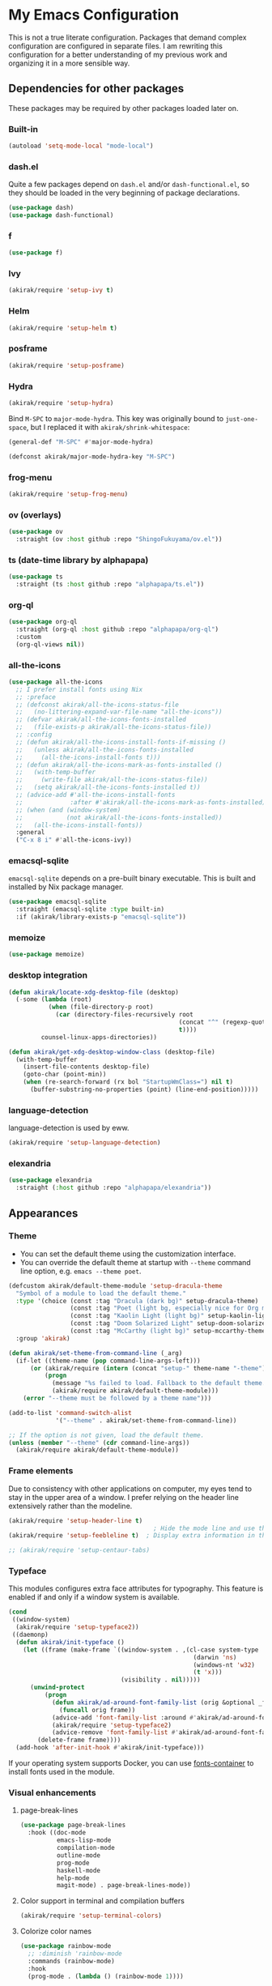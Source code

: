 #+category: emacs
#+startup: content
* My Emacs Configuration
This is not a true literate configuration. Packages that demand complex configuration are configured in separate files. I am rewriting this configuration 
for a better understanding of my previous work and organizing it in a more sensible way.
** Table of contents                                              :noexport:
:PROPERTIES:
:TOC:      siblings
:END:
-  [[#dependencies-for-other-packages][Dependencies for other packages]]
  -  [[#built-in][Built-in]]
  -  [[#dashel][dash.el]]
  -  [[#ivy][Ivy]]
  -  [[#helm][Helm]]
  -  [[#posframe][posframe]]
  -  [[#hydra][Hydra]]
  -  [[#frog-menu][frog-menu]]
  -  [[#ov-overlays][ov (overlays)]]
  -  [[#ts-date-time-library-by-alphapapa][ts (date-time library by alphapapa)]]
  -  [[#org-ql][org-ql]]
  -  [[#all-the-icons][all-the-icons]]
  -  [[#emacsql-sqlite][emacsql-sqlite]]
  -  [[#memoize][memoize]]
  -  [[#desktop-integration][desktop integration]]
  -  [[#language-detection][language-detection]]
  -  [[#elexandria][elexandria]]
-  [[#appearances][Appearances]]
  -  [[#theme][Theme]]
  -  [[#frame-elements][Frame elements]]
  -  [[#typeface][Typeface]]
  -  [[#visual-enhancements][Visual enhancements]]
    -  [[#page-break-lines][page-break-lines]]
    -  [[#color-support-in-terminal-and-compilation-buffers][Color support in terminal and compilation buffers]]
    -  [[#colorize-color-names][Colorize color names]]
    -  [[#fontify-face][fontify-face]]
    -  [[#centralizing-window-contents][Centralizing window contents]]
-  [[#a-bunch-of-useful-features][A bunch of useful features]]
  -  [[#customizing-emacs][Customizing Emacs]]
  -  [[#pretty-hydras][Pretty hydras]]
  -  [[#terminal-and-shells][Terminal and shells]]
  -  [[#dired][Dired]]
  -  [[#file-operations][File operations]]
  -  [[#full-text-search-and-replace][Full-text search (and replace)]]
  -  [[#buffer-management][Buffer management]]
  -  [[#git][Git]]
  -  [[#project-management][Project management]]
  -  [[#experimenting-with-remote-apis][Experimenting with remote APIs]]
  -  [[#web-browser-integration][Web browser integration]]
  -  [[#templates][Templates]]
  -  [[#frequent-counsel-commands][Frequent counsel commands]]
  -  [[#avy][Avy]]
  -  [[#source-code-navigation][Source code navigation]]
  -  [[#outline-editing][Outline editing]]
  -  [[#referencing-and-reading][Referencing and reading]]
  -  [[#general-tools-for-editing-source-code][General tools for editing source code]]
  -  [[#editing-specific-types-of-formats][Editing specific types of formats]]
  -  [[#miscellaneous-commands][Miscellaneous commands]]
  -  [[#window-management][Window management]]
  -  [[#visual-cues-and-extra-information-display][Visual cues and extra information display]]
  -  [[#startup-buffer][Startup buffer]]
  -  [[#auto-saving][Auto saving]]
  -  [[#org-web-tools-and-clipurl][org-web-tools and clipurl]]
  -  [[#highlighting-parts-of-source-code-and-focusing][Highlighting part(s) of source code and focusing]]
  -  [[#development-workflow][Development workflow]]
  -  [[#scratch-buffers][Scratch buffers]]
  -  [[#iedit][iedit]]
  -  [[#debugging-emacs][Debugging Emacs]]
  -  [[#external-tools][External tools]]
  -  [[#optimization][Optimization]]
-  [[#writing][Writing]]
  -  [[#multi-lingual-support][Multi-lingual support]]
  -  [[#utilities][Utilities]]
  -  [[#using-org-mode][Using Org mode]]
  -  [[#markdown][Markdown]]
-  [[#programming-languages][Programming languages]]
  -  [[#elixir][Elixir]]
  -  [[#elm][Elm]]
  -  [[#golang][Golang]]
  -  [[#haskell][Haskell]]
  -  [[#java][Java]]
  -  [[#javascript][JavaScript]]
  -  [[#kotlin][Kotlin]]
  -  [[#lisp-emacs-lisp-and-common-lisp][Lisp (Emacs Lisp and Common Lisp)]]
  -  [[#nim][Nim]]
  -  [[#purescript][PureScript]]
  -  [[#python][Python]]
  -  [[#rust][Rust]]
  -  [[#shell-scripts-bash][Shell scripts (bash)]]
  -  [[#vbscript][VBScript]]
  -  [[#vue][Vue]]
  -  [[#web-mode][Web-mode]]
-  [[#dsls][DSLs]]
  -  [[#bats][Bats]]
  -  [[#dhall][Dhall]]
  -  [[#dockerfile][Dockerfile]]
  -  [[#graphql][GraphQL]]
  -  [[#graphviz][GraphViz]]
  -  [[#mermaid][Mermaid]]
  -  [[#nix][Nix]]
  -  [[#plantuml][PlantUML]]
  -  [[#pug][Pug]]
  -  [[#systemd][Systemd]]
  -  [[#svelte][Svelte]]
  -  [[#terraform][Terraform]]
  -  [[#yaml][YAML]]
-  [[#org-mode][Org mode]]
  -  [[#global-bindings-related-to-org-mode][Global bindings related to Org mode]]
  -  [[#recurring-tasks][Recurring tasks]]
  -  [[#org-journal][Org Journal]]
  -  [[#org-agenda-keybindings][Org-agenda keybindings]]
-  [[#exwm][EXWM]]
-  [[#meta][Meta]]
  -  [[#synchronizing-my-configuration-repositories][Synchronizing my configuration repositories]]
  -  [[#rebuild-packages][Rebuild packages]]
  -  [[#sort-entries-in-this-file][Sort entries in this file]]

** Dependencies for other packages
:PROPERTIES:
:TOC:      1
:CUSTOM_ID: dependencies
:ID:       ee01d40d-51af-4598-825e-dc79e4e0c394
:END:
These packages may be required by other packages loaded later on.
*** Built-in
#+begin_src emacs-lisp
(autoload 'setq-mode-local "mode-local")
#+end_src
*** dash.el
Quite a few packages depend on =dash.el= and/or =dash-functional.el=, so they should be loaded in the very beginning of package declarations.

#+begin_src emacs-lisp
  (use-package dash)
  (use-package dash-functional)
#+end_src
*** f
#+begin_src emacs-lisp
  (use-package f)
#+end_src
*** Ivy
#+begin_src emacs-lisp
  (akirak/require 'setup-ivy t)
#+end_src
*** Helm
#+begin_src emacs-lisp
  (akirak/require 'setup-helm t)
#+end_src
*** posframe
:PROPERTIES:
:CREATED_TIME: [2019-03-31 Sun 01:55]
:END:
#+begin_src emacs-lisp
  (akirak/require 'setup-posframe)
#+end_src
*** Hydra
#+begin_src emacs-lisp
  (akirak/require 'setup-hydra)
#+end_src

Bind ~M-SPC~ to =major-mode-hydra=.
This key was originally bound to =just-one-space=, but I replaced it with =akirak/shrink-whitespace=:

#+begin_src emacs-lisp
  (general-def "M-SPC" #'major-mode-hydra)

  (defconst akirak/major-mode-hydra-key "M-SPC")
#+end_src
*** frog-menu
#+begin_src emacs-lisp
  (akirak/require 'setup-frog-menu)
#+end_src
*** ov (overlays)
#+begin_src emacs-lisp
(use-package ov
  :straight (ov :host github :repo "ShingoFukuyama/ov.el"))
#+end_src
*** ts (date-time library by alphapapa)
#+begin_src emacs-lisp
  (use-package ts
    :straight (ts :host github :repo "alphapapa/ts.el"))
#+end_src
*** org-ql
#+begin_src emacs-lisp
  (use-package org-ql
    :straight (org-ql :host github :repo "alphapapa/org-ql")
    :custom
    (org-ql-views nil))
#+end_src
*** all-the-icons
#+begin_src emacs-lisp
  (use-package all-the-icons
    ;; I prefer install fonts using Nix
    ;; :preface
    ;; (defconst akirak/all-the-icons-status-file
    ;;   (no-littering-expand-var-file-name "all-the-icons"))
    ;; (defvar akirak/all-the-icons-fonts-installed
    ;;   (file-exists-p akirak/all-the-icons-status-file))
    ;; :config
    ;; (defun akirak/all-the-icons-install-fonts-if-missing ()
    ;;   (unless akirak/all-the-icons-fonts-installed
    ;;     (all-the-icons-install-fonts t)))
    ;; (defun akirak/all-the-icons-mark-as-fonts-installed ()
    ;;   (with-temp-buffer
    ;;     (write-file akirak/all-the-icons-status-file))
    ;;   (setq akirak/all-the-icons-fonts-installed t))
    ;; (advice-add #'all-the-icons-install-fonts
    ;;             :after #'akirak/all-the-icons-mark-as-fonts-installed)
    ;; (when (and (window-system)
    ;;            (not akirak/all-the-icons-fonts-installed))
    ;;   (all-the-icons-install-fonts))
    :general
    ("C-x 8 i" #'all-the-icons-ivy))
#+end_src
*** emacsql-sqlite
=emacsql-sqlite= depends on a pre-built binary executable. This is built and installed by Nix package manager.

#+begin_src emacs-lisp
  (use-package emacsql-sqlite
    :straight (emacsql-sqlite :type built-in)
    :if (akirak/library-exists-p "emacsql-sqlite"))
#+end_src
*** memoize
#+begin_src emacs-lisp
  (use-package memoize)
#+end_src
*** desktop integration
#+begin_src emacs-lisp
  (defun akirak/locate-xdg-desktop-file (desktop)
    (-some (lambda (root)
             (when (file-directory-p root)
               (car (directory-files-recursively root
                                                 (concat "^" (regexp-quote desktop) "$")
                                                 t))))
           counsel-linux-apps-directories))

  (defun akirak/get-xdg-desktop-window-class (desktop-file)
    (with-temp-buffer
      (insert-file-contents desktop-file)
      (goto-char (point-min))
      (when (re-search-forward (rx bol "StartupWmClass=") nil t)
        (buffer-substring-no-properties (point) (line-end-position)))))
#+end_src
*** language-detection
language-detection is used by eww.

#+begin_src emacs-lisp
  (akirak/require 'setup-language-detection)
#+end_src
*** elexandria
#+begin_src emacs-lisp
  (use-package elexandria
    :straight (:host github :repo "alphapapa/elexandria"))
#+end_src
** Appearances
*** Theme
- You can set the default theme using the customization interface.
- You can override the default theme at startup with =--theme= command line option, e.g. =emacs --theme poet=.

#+begin_src emacs-lisp
  (defcustom akirak/default-theme-module 'setup-dracula-theme
    "Symbol of a module to load the default theme."
    :type '(choice (const :tag "Dracula (dark bg)" setup-dracula-theme)
                   (const :tag "Poet (light bg, especially nice for Org mode)" setup-poet-theme)
                   (const :tag "Kaolin Light (light bg)" setup-kaolin-light-theme)
                   (const :tag "Doom Solarized Light" setup-doom-solarized-light-theme)
                   (const :tag "McCarthy (light bg)" setup-mccarthy-theme))
    :group 'akirak)

  (defun akirak/set-theme-from-command-line (_arg)
    (if-let ((theme-name (pop command-line-args-left)))
        (or (akirak/require (intern (concat "setup-" theme-name "-theme")))
            (progn
              (message "%s failed to load. Fallback to the default theme.")
              (akirak/require akirak/default-theme-module)))
      (error "--theme must be followed by a theme name")))

  (add-to-list 'command-switch-alist
               '("--theme" . akirak/set-theme-from-command-line))

  ;; If the option is not given, load the default theme.
  (unless (member "--theme" (cdr command-line-args))
    (akirak/require akirak/default-theme-module))
#+end_src

*** Frame elements
Due to consistency with other applications on computer, my eyes tend to stay in the upper area of a window. I prefer relying on the header line extensively rather than the modeline.

#+begin_src emacs-lisp
  (akirak/require 'setup-header-line t)
                                          ; Hide the mode line and use the header line
  (akirak/require 'setup-feebleline t)  ; Display extra information in the echo area

  ;; (akirak/require 'setup-centaur-tabs)
#+end_src
*** Typeface
This modules configures extra face attributes for typography. 
This feature is enabled if and only if a window system is
available.

#+begin_src emacs-lisp
  (cond
   ((window-system)
    (akirak/require 'setup-typeface2))
   ((daemonp)
    (defun akirak/init-typeface ()
      (let ((frame (make-frame `((window-system . ,(cl-case system-type
                                                     (darwin 'ns)
                                                     (windows-nt 'w32)
                                                     (t 'x)))
                                 (visibility . nil)))))
        (unwind-protect
            (progn
              (defun akirak/ad-around-font-family-list (orig &optional _frame)
                (funcall orig frame))
              (advice-add 'font-family-list :around #'akirak/ad-around-font-family-list)
              (akirak/require 'setup-typeface2)
              (advice-remove 'font-family-list #'akirak/ad-around-font-family-list))
          (delete-frame frame))))
    (add-hook 'after-init-hook #'akirak/init-typeface)))
#+end_src

If your operating system supports Docker, you can use [[https://github.com/akirak/fonts-container][fonts-container]] to install fonts used in the module.
*** Visual enhancements
**** page-break-lines
:PROPERTIES:
:CREATED_TIME: [2019-09-24 Tue 00:49]
:END:
#+begin_src emacs-lisp
(use-package page-break-lines
  :hook ((doc-mode
          emacs-lisp-mode
          compilation-mode
          outline-mode
          prog-mode
          haskell-mode
          help-mode
          magit-mode) . page-break-lines-mode))
#+end_src
**** Color support in terminal and compilation buffers
#+begin_src emacs-lisp
  (akirak/require 'setup-terminal-colors)
  #+end_src
**** Colorize color names
#+begin_src emacs-lisp
(use-package rainbow-mode
  ;; :diminish 'rainbow-mode
  :commands (rainbow-mode)
  :hook
  (prog-mode . (lambda () (rainbow-mode 1))))
#+end_src
**** fontify-face
#+begin_src emacs-lisp
(use-package fontify-face
  :hook
  (emacs-lisp . (lambda () (fontify-face-mode 1))))
#+end_src
**** Centralizing window contents
#+begin_src emacs-lisp
  (akirak/require 'setup-perfect-margin)
  #+end_src

I'm not using olivetti-mode

#+begin_src emacs-lisp
(use-package olivetti
  :disabled t
  :commands (turn-on-olivetti-mode)
  :custom (olivetti-body-width 92))
#+end_src
** A bunch of useful features
:PROPERTIES:
:TOC:      1
:ID:       7042f1a9-0cd3-4769-acda-a98d200f569b
:CUSTOM_ID: enhancements
:END:
#+begin_src emacs-lisp
  ;; desktop needs to be configured in prior to other convenience packages
  (akirak/require 'setup-desktop)
  (akirak/require 'setup-meta)
  (akirak/require 'setup-misc)
#+end_src

*** Customizing Emacs
#+begin_src emacs-lisp
  (akirak/require 'setup-custom)
#+end_src
*** Pretty hydras
#+begin_src emacs-lisp
  ;; C-c h
  (akirak/bind-user "h" #'akirak/minor-mode-hydra/body)
  (general-def [remap text-scale-adjust] 'akirak/appearance-hydra/body)
  (akirak/bind-user "k" #'akirak/window-layout-hydra/body)
#+end_src
**** Minor-mode-hydra: hydra for toggling minor modes
#+begin_src emacs-lisp
  (pretty-hydra-define akirak/minor-mode-hydra
    (:title "Minor modes"
            :foreign-keys nil
            :quit-key "q")
    ("Focus"
     (("v" view-mode :toggle t))
     "Info/check/linting"
     (("ed" eldoc-mode :toggle t)
      ("fc" flycheck-mode :toggle t)
      ("fv" flycheck-verify-setup)
      ("fs" flyspell-mode :toggle t)
      ("fp" flyspell-prog-mode :toggle t)
      ("a" apheleia-mode :toggle t)
      ("A" apheleia-global-mode :toggle t)
      ("ld" lsp-ui-doc-mode :toggle t)
      ("lp" lsp-ui-peek-mode :toggle t)
      ("ls" lsp-ui-sideline-mode :toggle t))
     "Edit/assistance"
     (("s" smartparens-mode :toggle t)
      ("S" smartparens-strict-mode :toggle t)
      ("y" lispy-mode :toggle t)
      ("el" electric-layout-mode :toggle t)
      ("ei" electric-indent-local-mode :toggle t)
      ("eq" electric-quote-local-mode :toggle t)
      ("ea" aggressive-indent-mode :toggle t)
      ("o" origami-mode :toggle t)
      ("W" whitespace-cleanup-mode))
     "Visual"
     (("w" whitespace-mode :toggle t)
      ("r" rainbow-delimiters-mode :toggle t)
      ("p" page-break-lines-mode :toggle t)
      ("n" line-number-mode :toggle t)
      ("hi" highlight-indent-guides-mode :toggle t)
      ("hc" fci-mode :toggle t))
     "LSP"
     (("lh" lsp-describe-session)
      ("lR" lsp-restart-workspace)
      ("lS" lsp-shutdown-workspace))))
#+end_src
**** Hydra for changing the appearance
:PROPERTIES:
:CREATED_TIME: [2019-07-27 Sat 22:11]
:END:
#+begin_src emacs-lisp
  (pretty-hydra-define akirak/appearance-hydra
    (:title (format "Font height: %d" akirak/font-height)
            :quit-key "q")
    ("Default font height"
     (("=" akirak/font-height-increase "increase")
      ("-" akirak/font-height-decrease "decrease")
      ("s" akirak/set-font-height "set temporarily")
      ("C-s" (customize-save-variable 'akirak/font-height akirak/font-height)
       "save"))
     "Buffer font height"
     (("+" text-scale-increase "increase")
      ("_" text-scale-decrease "decrease")
      ("!" text-scale-set "default"))
     ;; TODO: Add commands to change the theme and font families
     ;; "Faces"
     ;; (("t" akirak/load-theme-package "Change theme")
     ;;  ("f" akirak/configure-font-families "Font families"))
     "Inspect"
     (("c" describe-char))))
#+end_src
**** Hydra for managing window layouts
:PROPERTIES:
:CREATED_TIME: [2019-09-20 Fri 12:47]
:END:
#+begin_src emacs-lisp
  (pretty-hydra-define akirak/window-layout-hydra
    (:title (format "Layout\n Window size %sx%s"
                    (window-width)
                    (window-height))
            :quit-key "q")
    ("Window size"
     (("w" enlarge-window-horizontally "width+")
      ("W" shrink-window-horizontally "width-")
      ("h" enlarge-window "height+")
      ("H" shrink-window "height-")
      ("ah" (set-window-text-height (selected-window) current-prefix-arg) "abs h"))
     "Layout"
     (("b" balance-windows "Balance frm")
      ("B" (balance-windows (selected-window)) "Balance win")
      ("s" split-window-below "Split below")
      ("v" split-window-right "Split right")
      ("d" delete-window "Delete win"))
     "Switch win/buf"
     (("j" other-window "Next win")
      ("k" (other-window -1) "Prev win")
      ("l" counsel-ibuffer "Switch buf"))
     "Extra windows"
     (("tt" treemacs)
      ("te" akirak/toggle-flycheck-error-list "flycheck")
      ("ti" imenu-list-smart-toggle "imenu")
      ("tb" ibuffer-sidebar "buffers"))
     "Views"
     (("pv" ivy-pop-view "pop")
      ("pV" ivy-push-view "push")
      ("ps" ivy-switch-view "switch"))))

  (defun akirak/toggle-flycheck-error-list ()
    (interactive)
    (if-let ((window (get-buffer-window "*Flycheck errors*")))
        (quit-window nil window)
      (flycheck-list-errors)))
#+end_src
*** Terminal and shells
**** Using vterm
I will use vterm.

#+begin_src emacs-lisp
  (akirak/require 'setup-vterm)
#+end_src

To open a terminal, use =vterm-toggle=. =vterm-toggle-cd= command supports tramp.

#+begin_src emacs-lisp
  (akirak/bind-user "t" #'akirak/vterm-toggle-cd)
#+end_src
*** Dired
#+begin_src emacs-lisp
  (general-def "C-x C-j" #'dired-jump)
#+end_src
*** File operations
#+begin_src emacs-lisp
  (akirak/require 'setup-files)
#+end_src
*** Full-text search (and replace)                                 :search:
#+begin_src emacs-lisp
  (akirak/bind-search
    "M-f" #'org-recoll-search)
#+end_src
**** Recoll
#+begin_src emacs-lisp
  (akirak/require 'setup-recoll)
#+end_src
*** Buffer management
#+begin_src emacs-lisp
  ;; buffer management
  (general-def
    "<f5>" 'revert-buffer
    "C-x k" #'kill-this-buffer  
    "C-x C-b" #'ibuffer)
#+end_src
*** Git
**** Git modes
#+begin_src emacs-lisp
(use-package git-modes)
#+end_src
**** Git attr linguist
#+begin_src emacs-lisp
(use-package git-attr-linguist
  :straight git-attr
  :commands (git-attr-linguist)
  :hook (find-file . git-attr-linguist))
#+end_src
**** Magit-Todos
#+begin_src emacs-lisp
  (use-package magit-todos
    :after magit
    :config
    (unless (akirak/windows-subsystem-for-linux-p)
      (magit-todos-mode 1))
    :custom
    (magit-todos-depth 0)
    (magit-todos-exclude-globs '("**/*.map")))
#+end_src
**** GitHub/GitLab workflow
Create a prefix key for =browse-at-remote=-variant commands:

#+begin_src emacs-lisp
  (general-create-definer akirak/bind-browse-at-remote :prefix "C-x w"
    :wk "browse-at-remote")
#+end_src

Use =forge= for working with GitHub and GitLab repositories:

#+begin_src emacs-lisp
  (akirak/require 'setup-github)
#+end_src

To create/fork a repository on GitHub, use =hub= CLI.

=github-review.el= looks useful for reviewing pull requests on GitHub, but I seldom receive pull requests, so I have never used it.
***** Browse-at-remote
=browse-at-remote= is another package that lets you browse a corresponding web page of the file.

#+begin_src emacs-lisp
  (use-package browse-at-remote
    :commands (browse-at-remote))

  (akirak/bind-browse-at-remote
    "l" #'browse-at-remote
    "k" #'browse-at-remote-kill)
#+end_src

Differences between =browse-at-remote= and equivalent commands from =forge= package:

- =browse-at-remote= provides =browse-at-remote-kill= command.
- =browse-at-remote= opens a link with a line number.
**** Cloning Git repositories
[[file:setup/setup-git-clone.el::(defun%20akirak/git-clone%20(url)][akirak/git-clone]] function lets you clone a Git repository to a designated location from a Git repository, a GitHub repository page, or a path on GitHub (=account/name=). It is integrated with ivy-clipurl, so you can clone a Git repository from its web page URL in the clipboard.
**** Vc-Msg
#+begin_src emacs-lisp
  (akirak/require 'setup-vc-msg)

  (akirak/bind-user "v" #'vc-msg-show)
#+end_src
**** Magit-List-Repositories
=magit-list-repositories= is a convenient command which lets you browse your repositories on the file system.

To use it, you first have to customize =magit-repository-directories=.
*** Project management
**** project.el
#+begin_src emacs-lisp
  (use-package project
    :straight (:type built-in)
    :config
    (defmacro akirak/define-project-type (symbol dominating-file &optional append)
      (let ((func (intern (format "akirak/project-%s-root" (symbol-name symbol)))))
        `(progn
           (defun ,func (dir)
             (when-let ((dir (locate-dominating-file dir ,dominating-file)))
               (cons (quote ,symbol) dir)))
           (add-hook 'project-find-functions ',func ,append)
           (cl-defmethod project-roots ((project (head ,symbol)))
             (list (cdr project)))
           (cl-defmethod project-root ((project (head ,symbol)))
             (cdr project))
           ;; Return the current list of functions
           project-find-functions)))

    (akirak/define-project-type syncthing ".stfolder")
    (akirak/define-project-type projectile ".projectile")
    ;; Git repository or submodule
    (akirak/define-project-type git ".git")

    (add-hook 'project-find-functions
              (defun akirak/project-tramp-root (dir)
                (when-let ((conn (file-remote-p dir)))
                  (cons 'remote conn))))
    (cl-defmethod project-roots ((project (head remote)))
      (list (cdr project))))


#+end_src
**** EditorConfig
#+begin_src emacs-lisp
(use-package editorconfig
  :config
  (editorconfig-mode 1))
#+end_src
**** DirEnv
#+begin_src emacs-lisp
  (akirak/require 'setup-direnv)
  #+end_src
*** Experimenting with remote APIs
#+begin_src emacs-lisp
  (akirak/require 'setup-verb)
#+end_src
*** Web browser integration
#+begin_src emacs-lisp
  (akirak/require 'setup-browse-url)
#+end_src

#+begin_src emacs-lisp
(use-package atomic-chrome
  :disabled t
  :init
  (atomic-chrome-start-server))
#+end_src

Emacs also provides eww:

#+begin_src emacs-lisp
  (akirak/require 'setup-eww)
#+end_src
*** Templates
#+begin_src emacs-lisp
  (akirak/require 'setup-expansion)
#+end_src
**** File templates
#+begin_src emacs-lisp
  (akirak/require 'setup-autoinsert)
  #+end_src
*** Frequent counsel commands                                  :navigation:
#+begin_src emacs-lisp
  (general-def
    "C-x /" #'counsel-rg
    "C-x F" #'counsel-recentf
    "C-x L" #'counsel-locate)
#+end_src
*** Avy                                                        :navigation:
#+begin_src emacs-lisp
  (akirak/require 'setup-avy)
#+end_src

=link-hint= is not part of =avy= package, but it is covenient for following a link:

#+begin_src emacs-lisp
  (akirak/bind-jump "f" 'akirak/link-hint-open-link)
#+end_src
*** Source code navigation                                     :navigation:
**** dumb-jump
:PROPERTIES:
:CREATED_TIME: [2019-09-24 Tue 00:30]
:END:
#+begin_src emacs-lisp
  (use-package dumb-jump
    ;; Don't enable dumb-jump-mode. Bind only necessary commands.
    :custom
    (dumb-jump-selector 'ivy))

  (akirak/bind-jump
    ". " #'dumb-jump-go
    "," #'dumb-jump-back)
#+end_src
**** IMenu
:PROPERTIES:
:CREATED_TIME: [2019-09-24 Tue 00:30]
:END:
#+begin_src emacs-lisp
  (akirak/bind-search "i" 'counsel-imenu)

  (akirak/bind-search :package 'org :keymaps 'org-mode-map
    ;; Former definition of M-s i.
    ;; "i"
    ;; (defun akirak/helm-org-current-context ()
    ;;   (interactive)
    ;;   (let* ((file (buffer-file-name))
    ;;          (heading (unless (org-before-first-heading-p)
    ;;                     (save-excursion
    ;;                       (org-back-to-heading)
    ;;                       (point-marker))))
    ;;          (context-source (helm-build-sync-source "Current clock context"
    ;;                            :candidates (lambda ()
    ;;                                          (when heading
    ;;                                            (akirak/helm-org-context-candidates
    ;;                                             heading
    ;;                                             :descendants t)))
    ;;                            :action 'helm-org-headings-actions)))
    ;;     (helm :prompt (format "%s: " file)
    ;;           :sources (list context-source
    ;;                          (helm-org-build-sources (list file))))))

    ;; Simply browse headings in the buffer.
    "i" #'helm-org-in-buffer-headings)

  (akirak/bind-search :package 'restclient-helm :keymaps 'restclient-mode-map
    "i" #'helm-restclient)
#+end_src

=imenu-list= is a useful package which displays an overview of the current buffer.
I've added it to =akirak/window-layout-hydra=.

#+begin_src emacs-lisp
  (akirak/require 'setup-imenu-list)
  #+end_src
**** Outline navigation                                       :navigation:
#+begin_src emacs-lisp
  (akirak/bind-search "o" 'counsel-outline)
  (akirak/bind-search :package 'org :keymaps 'org-mode-map
    "o" #'helm-org-ql)
#+end_src
*** Outline editing                                              :outlines:
#+begin_src emacs-lisp
  (general-def :keymaps 'outline-minor-mode-map :package 'outshine
    "M-RET" 'outshine-insert-heading)
  (general-unbind :keymaps 'lispy-mode-map :package 'lispy "M-RET")
#+end_src

#+begin_src emacs-lisp
  (akirak/require 'setup-origami)
#+end_src
*** Referencing and reading                                   :referencing:
#+begin_src emacs-lisp
(akirak/require 'setup-referencing)
#+end_src

**** PDF
Use =pdf-tools=.

=pdf-tools= is installed using Nix.
**** EPUB
#+begin_src emacs-lisp
  (akirak/require 'setup-epub)
#+end_src
**** Pocket
Read =pocket-reader= to read web pages on Emacs.
#+begin_src emacs-lisp
(akirak/require 'setup-pocket)
#+end_src
**** Annotating documents
You can use org-noter to annotate PDF documents as well as other formats supported by doc-view.

I will bind ~A~ to =org-noter= both in =pdf-tools= and =doc-view=:

#+begin_src emacs-lisp
  (general-def :keymaps 'doc-view-mode-map :package 'doc-view
    "A" #'org-noter)

  (general-def :keymaps 'pdf-view-mode-map :package 'pdf-view
    "A" #'org-noter)
#+end_src
*** General tools for editing source code
:PROPERTIES:
:CREATED_TIME: [2019-06-11 Tue 22:30]
:END:
#+begin_src emacs-lisp
(akirak/require 'setup-edit)
#+end_src
**** Expand Region
#+begin_src emacs-lisp
  (akirak/require 'setup-expand-region)
#+end_src
**** Formatting
:PROPERTIES:
:CREATED_TIME: [2019-09-23 Mon 22:48]
:END:
I will try out apheleia.

#+begin_src emacs-lisp
  ;; (akirak/require 'setup-apheleia)
#+end_src

Another option would be reformatter by Steve Purcell, but I haven't managed to configure it for Nix + npm projects yet.

#+begin_src emacs-lisp
  (akirak/require 'setup-reformatter)
#+end_src
**** Search and replace
I prefer =swiper== and =counsel-rg=.
I added additional keybindings to the keymaps of those commands, so I can now dispatch an occur/noccur session from those commands.

#+begin_src emacs-lisp
(akirak/require 'setup-occur)
#+end_src

Another useful command is =projectile-replace= (and its regexp variant =projectile-replace-regexp=).

Resources:

- [[https://with-emacs.com/posts/tutorials/using-occur-for-search-and-replace-across-files/][with-emacs · Using Occur for Search and Replace across Files]]
- [[https://with-emacs.com/posts/tutorials/search-and-replacement-techniques/][with-emacs · Search and Replacement Techniques]]
**** Commenting
#+begin_src emacs-lisp
(use-package comment-dwim-2
  :general
  ("M-;" 'comment-dwim-2))
#+end_src
**** Refactoring
#+begin_src emacs-lisp
  (akirak/require 'setup-refactor)
#+end_src
**** Case conversion
#+begin_src emacs-lisp
(use-package fix-word
  :commands (fix-word-upcase fix-word-downcase fix-word-capitalize)
  :hook
  (prog-mode . (lambda () (setq fix-word-thing 'symbol)))
  :general
  ([remap upcase-word] 'fix-word-upcase
   [remap downcase-word] 'fix-word-downcase
   [remap capitalize-word] 'fix-word-capitalize))
#+end_src

#+begin_src emacs-lisp
  (akirak/require 'setup-string-inflection)
  #+end_src
**** Highlighting todos via hl-todo
Use hl-todo by tarsius

#+begin_src emacs-lisp
  (use-package hl-todo
    :config
    (akirak/bind-search :keymaps 'hl-todo-mode-map
      "t" #'hl-todo-occur)
    (akirak/bind-jump :keymaps 'hl-todo-mode-map
      "t" #'hl-todo-next
      "r" #'hl-todo-previous)
    (akirak/bind-generic
      "t" #'hl-todo-insert)
    (general-add-hook 'hl-todo-keyword-faces
                      '(("REVIEW" . "DarkOrange3")
                        ("OPTIMIZE" . "LightSeaGreen")))
    :hook
    (prog-mode . hl-todo-mode))
#+end_src

There is another package named comment-tags for the same purpose, but I won't use it since there is hl-todo

#+begin_src emacs-lisp
  (use-package comment-tags
    :disabled t
    :config
    (akirak/bind-generic :keymaps 'comment-tags-mode-map
      "'" (defrepeater 'comment-tags-next-tag))
    :hook (prog-mode . comment-tags-mode)
    :custom
    (comment-tags-case-sensitive t)
    (comment-tags-comment-start-only t))
#+end_src
*** Editing specific types of formats
:PROPERTIES:
:CREATED_TIME: [2019-06-11 Tue 22:27]
:END:
Deprecated. Use =web-mode=.

#+begin_src emacs-lisp
  ;; (akirak/require 'setup-tagedit)
#+end_src
*** Miscellaneous commands
**** Switching to an Org window
#+begin_src emacs-lisp
  (defvar org-select-window-last-window nil)

  (defun org-select-window (arg)
    (interactive "P")
    (if arg
        (progn
          (when org-select-window-last-window
            (select-window org-select-window-last-window)
            (setq org-select-window-last-window nil)))
      (let* ((wlist (window-list))
             (i0 (-elem-index (selected-window) wlist))
             (queue (append (-slice wlist (1+ i0))
                            (-take i0 wlist)))
             (w (-find (lambda (w)
                         (with-current-buffer (window-buffer w)
                           (derived-mode-p 'org-mode)))
                       queue)))
        (if w
            (progn
              (unless (derived-mode-p 'org-mode)
                (setq org-select-window-last-window (selected-window)))
              (select-window w))
          (message "No other org window in this frame")))))
#+end_src
**** modi/org-split-block
#+begin_src emacs-lisp
  (use-package modi-org-split-block
    :straight nil
    :load-path "contrib/modi")
  (general-def :package 'org :keymaps 'org-mode-map
    [remap org-meta-return] 'modi/org-meta-return)
#+end_src
*** Window management
:PROPERTIES:
:CREATED_TIME: [2018-12-31 Mon 05:04]
:END:
#+begin_src emacs-lisp
(akirak/bind-user
  "u" #'winner-undo-repeat)
#+end_src

#+begin_src emacs-lisp
  (defun akirak/switch-to-last-buffer-other-window ()
    (interactive)
    (switch-to-buffer-other-window (other-buffer)))

  (general-def ctl-x-map
    "B" #'akirak/switch-to-last-buffer-other-window)
#+end_src

I created a hydra for managing frames and windows.

#+begin_src emacs-lisp
  (general-def "M-o" #'ace-window)
  ;; You can also display the help from the start
  ;; (akirak/bind-key "M-o" #'aw-show-dispatch-help)
  (general-unbind :keymaps 'lispy-mode-map :package 'lispy "M-o")
#+end_src
**** Other packages for window management
#+begin_src emacs-lisp
(use-package fwb-cmds
  :straight (fwb-cmds :host github :repo "tarsius/fwb-cmds"))
(use-package buffer-move
  :commands (buf-move-up buf-move-down buf-move-left buf-move-right))
(use-package window-go
  :straight (window-go :host github :repo "akirak/emacs-window-go"))
#+end_src
*** Visual cues and extra information display

Additional visual cues can increase productivity, but they can be noisy at the same time. Therefore I need to justify each package added to my config.

**** Beacon
I often lose sight of the cursor when I switch to another window, so this is necessary.
#+begin_src emacs-lisp
  (use-package beacon           ; Highlight the cursor on certain events
    :unless (akirak/windows-subsystem-for-linux-p)
    :config
    (general-add-hook 'beacon-dont-blink-commands
                      '(akirak/scroll-half-page-forward
                        akirak/scroll-half-page-backward))
    (beacon-mode 1))
#+end_src
**** Rainbow-delimiters
This is especially useful in editing Lisp code.
#+begin_src emacs-lisp
  (use-package rainbow-delimiters         ; Colourize parentheses in source code
    :hook
    ((lisp-mode
      emacs-lisp-mode
      elixir-mode
      haskell-mode
      purescript-mode
      ) . rainbow-delimiters-mode))
#+end_src
**** Dimmer
This package makes the focused window stands out by dimming the other windows. However, the dimness should be kept small to make referenced text readable.
#+begin_src emacs-lisp
  (akirak/require 'setup-dimmer)
#+end_src
**** Git-gutter
This lets you know which parts of the buffers are modified since the last commit.
#+begin_src emacs-lisp
  (use-package git-gutter
    :diminish git-gutter-mode
    :init
    (global-git-gutter-mode))

  (akirak/bind-jump
    "j" 'git-gutter:next-hunk
    "k" 'git-gutter:previous-hunk)

  (akirak/bind-user
    "g" 'git-gutter:mark-hunk)
#+end_src
**** Highlight-indent-guides
This is helpful in programming languages that depend on indentation levels.
#+begin_src emacs-lisp
  (use-package highlight-indent-guides
    :config
    (defun akirak/turn-on-highlight-indent-guides-mode ()
      (interactive)
      (highlight-indent-guides-mode 1))
    :hook
    ((python-mode nim-mode yaml-mode)
     . akirak/turn-on-highlight-indent-guides-mode))
#+end_src
**** Prism
#+begin_src emacs-lisp
  (akirak/require 'setup-prism)
#+end_src
**** Column-enforce-mode
#+begin_src emacs-lisp
  (use-package column-enforce-mode
    :disabled t
    :hook
    ((prog-mode markdown-mode)
     . 80-column-rule))
#+end_src
**** Fill-column-indicator
Visualise (usually) 80 columns.
#+begin_src emacs-lisp
  (use-package fill-column-indicator
    :unless (akirak/windows-subsystem-for-linux-p)
    :disabled t
    :init
    (add-hook 'prog-mode-hook 'fci-mode))
#+end_src
**** Whitespace
Visualise unnecessary, extra whitespace characters in source code.

#+begin_src emacs-lisp
  (akirak/require 'setup-whitespace)
  #+end_src
**** Manual highlighting
***** Symbol overlays
#+begin_src emacs-lisp
(use-package symbol-overlay
  :commands (symbol-overlay-put symbol-overlay-mode))
#+end_src
***** Visual bookmarks
#+begin_src emacs-lisp
  (akirak/require 'setup-bm)
  #+end_src
*** Startup buffer
By default, =*Messages*= buffer is shown at startup.

#+begin_src emacs-lisp
  (akirak/require 'setup-initial-buffer)
#+end_src

*** Auto saving
Files are automatically saved on certain events by =super-save-mode=:

#+begin_src emacs-lisp
  (akirak/require 'setup-super-save)
#+end_src
*** org-web-tools and clipurl
[[https://github.com/alphapapa/org-web-tools][org-web-tools]] is handy, but commands in the package often fail to retrieve a proper URL I want to operate on. Therefore I created =clipurl= package to pick a URL from the kill ring.

#+begin_src emacs-lisp
  (akirak/require 'setup-org-web-tools)

  (defun akirak/insert-previous-url-link ()
    (interactive)
    (if current-prefix-arg
	(call-interactively 'ivy-clipurl)
      ;; Use ivy-clipurl in place of org-web-tools-insert-link.
      (let ((ivy-clipurl-default-action 'clipurl-insert-url-dwim)
	    (ivy-clipurl-prompt "Choose a URL to insert: "))
	(call-interactively 'ivy-clipurl))
      ;; (call-interactively 'org-web-tools-insert-link-for-url)
      ))

  (akirak/bind-user "w" 'akirak/insert-previous-url-link)
#+end_src

To visit a URL, use =browse-url-at-point=:

#+begin_src emacs-lisp
  (akirak/bind-user "o" #'browse-url-at-point)
#+end_src

*** Highlighting part(s) of source code and focusing
:PROPERTIES:
:CREATED_TIME: [2019-01-25 Fri 22:47]
:END:

- bm (visual bookmarks)
- symbol-overlay

#+begin_src emacs-lisp
(akirak/bind-user
  "b" 'helm-bm
  "m" 'bm-toggle
  "s" 'symbol-overlay-put)
#+end_src

#+begin_src emacs-lisp
  (general-def
    "C-x n" #'akirak/narrow-or-widen-dwim)

  (general-def :keymaps 'org-mode-map
    "C-x n" #'akirak/narrow-or-widen-dwim)
#+end_src

*** Development workflow
#+begin_src emacs-lisp
  (general-def
    "<f9>" 'recompile)
#+end_src
*** Scratch buffers
#+begin_src emacs-lisp
;; Development
(akirak/bind-user
  "i" 'scratch)
#+end_src
*** iedit
I am not using iedit-mode now, so I will disable its default keybinding:

#+begin_src emacs-lisp
  (use-package iedit
    :straight (:type built-in)
    :disabled t
    :general
    ("C-;" nil))

  (general-unbind "C-;")
#+end_src

Note that iedit works with [[file:setup/setup-multiple-cursors.el][multiple-cursors]]. You can first select all the occurrences of a symbol using multiple-cursors and then edit them using iedit.
*** Debugging Emacs
#+begin_src emacs-lisp
(akirak/require 'setup-debug-emacs)
#+end_src
*** External tools
**** Storage management
#+begin_src emacs-lisp
  (akirak/require 'setup-storage)
#+end_src
**** Background services
#+begin_src emacs-lisp
  (akirak/require 'setup-services)
#+end_src
**** Personal finance (beancount)
#+begin_src emacs-lisp
  (akirak/require 'setup-beancount)
#+end_src
*** Optimization
#+begin_src emacs-lisp
  (akirak/require 'optimize-minibuf)
#+end_src
**** Startup
Use =benchmark-init= for profiling of the startup time.

#+begin_src emacs-lisp
(akirak/require 'setup-init-time-log)
#+end_src
** Writing
:PROPERTIES:
:TOC:      1
:END:
*** Multi-lingual support
:PROPERTIES:
:CREATED_TIME: [2019-03-23 Sat 16:36]
:END:

A modules for supporting a natural language should follow the naming convention of =setup-LANGUAGE-SYSTEM=. For example, =setup-chinese-pyim= is a Chinese support through =pyim.el=.

You can customize a list of modules for supported languages through the following variable. This setting can be done per machine, so different machines can support different languages:

#+begin_src emacs-lisp
  (defcustom akirak/enabled-language-supports
    nil
    "List of enabled modules for supporting natural languages other than English.

  These modules are loaded at startup.

  I also suggest you set `default-input-method' to your preferred
  input method in the environment."
    :group 'akirak
    :type '(set (const :tag "Japanese/日本語 (mozc)" setup-japanese-mozc)
                (const :tag "Chinese/简体中文 (pyim)" setup-chinese-pyim)
                (const :tag "Japanese/日本語 (SKK)" setup-japanese-skk))
    :set (lambda (sym value)
           (set sym value)
           (dolist (module value)
             (akirak/require module))
           (when (= 1 (length value))
             (setq default-input-method
                   (string-remove-prefix "setup-" (symbol-name (car value)))))))
#+end_src

I don't set the default input method here. Set =default-input-method= in your =custom-file=. 

#+begin_src emacs-lisp
  (akirak/require 'setup-language-tools)
#+end_src
*** Utilities
#+begin_src emacs-lisp
  (akirak/require 'setup-writing)
#+end_src
**** Spell checking with flyspell
I will use [[https://github.com/d12frosted/flyspell-correct][flyspell-correct]] to run flyspell.

- =flyspell-correct-wrapper= is the main entry point to the package.
  I bind ~C-c f~ to the command.
  - When =flyspell-mode= is not on, the key sequence turns the mode on.

#+begin_src emacs-lisp
  (akirak/bind-user
    "f" #'flyspell-mode)

  (akirak/bind-user :keymaps 'flyspell-mode-map
    "f" #'flyspell-correct-wrapper)
#+end_src
**** Quotation marks
***** Typo
Typo.el is a successor to [[https://www.emacswiki.org/emacs/TypographicalPunctuationMarks][typopunct.el]].

Note it doesn’t support CJK languages.
It can be useful for European languages.
**** Counting words
Use =wc-mode= or =org-wc= for counting words.
**** WriteGood mode
- [[http://bnbeckwith.com/code/writegood-mode.html][WriteGood Mode]]
- [[http://matt.might.net/articles/shell-scripts-for-passive-voice-weasel-words-duplicates/][3 shell scripts: Kill weasel words, avoid the passive, eliminate duplicates]]
*** Using Org mode
Set basic options for org-mode:

#+begin_src emacs-lisp
  (akirak/require 'setup-org t)
  ;; Use org-edna for dependency management
  (akirak/require 'setup-org-edna)

  ;; org-starter should be loaded after org is loaded
  (akirak/require 'setup-org-starter)
#+end_src
**** Org hydra
Use major-mode-hydra to define a hydra for Org mode:

#+begin_src emacs-lisp
  (akirak/require 'setup-org-hydra)
#+end_src
**** Org-babel
- Graphviz (=graphviz-dot-mode=)
- Ditaa

#+begin_src emacs-lisp
  (akirak/require 'setup-org-babel t)
#+end_src
**** Exporting
- Exporting to Hugo

#+begin_src emacs-lisp
  (akirak/require 'setup-ox)
  (akirak/require 'setup-org-hugo)
#+end_src
*** Markdown
Markdown is supported as well:

#+begin_src emacs-lisp
  (akirak/require 'setup-markdown)
#+end_src
** Programming languages
:PROPERTIES:
:TOC:      1
:sort:     a
:END:
Ideally, this section should be a portfolio of my skills.
*** Elixir

#+begin_src emacs-lisp
  (akirak/require 'setup-elixir)
#+end_src

*** Haskell

#+begin_src emacs-lisp
  (akirak/require 'setup-haskell)
#+end_src

*** Java
Use lsp-mode.
*** JavaScript
#+begin_src emacs-lisp
  (akirak/require 'setup-javascript)
  (akirak/require 'setup-json)
#+end_src
*** Lisp (Emacs Lisp and Common Lisp)
#+begin_src emacs-lisp
  (akirak/require 'setup-emacs-lisp)
#+end_src
**** Hydra
#+begin_src emacs-lisp
  (major-mode-hydra-define emacs-lisp-mode
    (:title "emacs-lisp-mode"
            :quit-key "q")
    ("file/buffer"
     (("e" akirak/eval-buffer-or-load-file "Eval or load file")
      ("l" package-lint-current-buffer "package-lint")
      ("pb" (straight-rebuild-package (file-name-base (buffer-file-name)))
       "Rebuild package" :exit nil)
      ("pl" (load-library (file-name-base (buffer-file-name)))
       "Load library" :exit nil))
     "point"
     (("m" pp-macroexpand-last-sexp "macroexpand")
      ("tb" buttercup-run-at-point "buttercup"))
     "help/references"
     (("s" suggest)
      ("i" counsel-info-lookup-symbol "info symbol"))))
#+end_src
*** PureScript
#+begin_src emacs-lisp
  (akirak/require 'setup-purescript)
#+end_src
*** Python
*** Rust
:PROPERTIES:
:CREATED_TIME: [2019-01-01 Tue 15:54]
:ID:       e15d3e74-9760-4e6f-ba18-9cb337758247
:END:
:LOGBOOK:
CLOCK: [2019-01-01 Tue 15:54]--[2019-01-01 Tue 15:56] =>  0:02
:END:
#+begin_src emacs-lisp
  (use-package rust-mode)
#+end_src

*** Shell scripts (bash)
#+begin_src emacs-lisp
  (akirak/require 'setup-shell-scripts)
#+end_src
*** Vue
:PROPERTIES:
:CREATED_TIME: [2019-04-03 Wed 22:45]
:END:
#+begin_src emacs-lisp
  (akirak/require 'setup-vue)
#+end_src
*** Web-mode
#+begin_src emacs-lisp
  (akirak/require 'setup-sgml)
#+end_src

#+begin_src emacs-lisp
  (akirak/require 'setup-web-mode)
#+end_src

Restclient is useful for development in teams where it is used.

#+begin_src emacs-lisp
  (akirak/require 'setup-restclient)
#+end_src
**** CSS
#+begin_src emacs-lisp
  (akirak/require 'setup-css)
#+end_src
** DSLs
:PROPERTIES:
:TOC:      1
:sort:     a
:END:
*** Bats                                               :testing__framework:
:PROPERTIES:
:CREATED_TIME: [2019-07-17 Wed 22:25]
:END:
#+begin_src emacs-lisp
  (use-package bats-mode)
#+end_src
*** Dhall                                         :configuration__language:
#+begin_src emacs-lisp
  (akirak/require 'setup-dhall)
#+end_src
*** Dockerfile                                    :configuration__language:

#+begin_src emacs-lisp
  (akirak/require 'setup-dockerfile)
#+end_src
*** GraphQL
#+begin_src emacs-lisp
  (akirak/require 'setup-graphql)
#+end_src
*** GraphViz                                           :diagramming:org_babel:
#+begin_src emacs-lisp
(akirak/require 'setup-graphviz-dot)
#+end_src
*** Mermaid                                         :diagramming:org_babel:
#+begin_src emacs-lisp
  (akirak/require 'setup-mermaid)
#+end_src
*** Nix                                           :configuration__language:
#+begin_src emacs-lisp
  (akirak/require 'setup-nix)
#+end_src
*** Pug                                                :template__language:
#+begin_src emacs-lisp
  (akirak/require 'setup-pug)
#+end_src
*** Systemd                                       :configuration__language:
#+begin_src emacs-lisp
(akirak/require 'setup-systemd)
#+end_src
*** Svelte
#+begin_src emacs-lisp
  (akirak/require 'setup-svelte)
#+end_src
*** Terraform
#+begin_src emacs-lisp
  (akirak/require 'setup-terraform)
#+end_src
*** YAML                                          :configuration__language:
#+begin_src emacs-lisp
  (akirak/require 'setup-yaml)
#+end_src
**** Ansible
#+begin_src emacs-lisp
  (akirak/require 'setup-ansible)
#+end_src
** Org mode
*** Global bindings related to Org mode
 #+begin_src emacs-lisp
   (akirak/bind-jump "M-j" #'counsel-org-clock-goto)
   (akirak/bind-search "M-c" #'counsel-org-clock-context)
   (akirak/bind-user
     "c" #'org-capture
     "l" 'org-store-link)
 #+end_src
*** Recurring tasks
#+begin_src emacs-lisp
  (akirak/require 'setup-org-recur)
#+end_src
*** Org Journal
#+begin_src emacs-lisp
  (akirak/require 'setup-org-journal)
#+end_src
*** Org-agenda keybindings                                :Emacs:Org__Mode:
:PROPERTIES:
:CREATED_TIME: [2019-01-19 Sat 12:22]
:END:
:LOGBOOK:
CLOCK: [2019-01-19 Sat 12:22]--[2019-01-19 Sat 12:25] =>  0:03
:END:

#+begin_src emacs-lisp
  (general-def org-agenda-mode-map :package 'org-agenda
    "M-n" #'org-agenda-drag-line-forward
    "M-p" #'org-agenda-drag-line-backward)
#+end_src
** COMMENT Multiple major modes                                   :noexport:
:PROPERTIES:
:TOC:      ignore
:END:
Some package need to be loaded after other packages, so they are put here.
** EXWM
#+begin_src emacs-lisp
  (when (member "--exwm" command-line-args)
    (akirak/require 'setup-exwm)
    (exwm-enable))

  (add-to-list 'command-switch-alist '("--exwm" . (lambda (_) nil)))
#+end_src

When you connect/disconnect to an external monitor, run =akirak/exwm-configure-screens= command, unless it is automatically called by the screen change hook.

** Meta
*** Synchronizing my configuration repositories
I am now using myrepos to synchronize my configuration repositories.

#+begin_src emacs-lisp
  (defun akirak/mr-update ()
    "Run 'mr update' in the home directory."
    (interactive)
    (save-some-buffers)
    (let ((default-directory "~"))
      (akirak/run-interactive-shell-command "mr update")))

  (defalias 'akirak/update-configuration 'akirak/mr-update)
#+end_src

#+begin_src emacs-lisp
  (defun akirak/mr-push ()
    (interactive)
    (let ((default-directory "~"))
      (akirak/run-interactive-shell-command "mr push")))
#+end_src
*** Rebuild packages
#+begin_src emacs-lisp
  (akirak/require 'setup-straight)
#+end_src
*** Sort entries in this file
#+begin_src emacs-lisp
  (defun akirak/org-sort-entries-as-desired ()
    (interactive)
    (org-with-wide-buffer
     (goto-char (point-min))
     (while (re-search-forward (org-re-property "sort") nil t)
       (let ((line (thing-at-point 'line t)))
         (if (string-match org-property-re line)
             (pcase (match-string 3 line)
               ("a" (org-sort-entries nil ?a)))
           (error "Property didn't match")))
       (org-end-of-subtree)))
    (when (org-find-property "TOC")
      (org-make-toc)))
#+end_src
*** COMMENT Ignore                                                       :noexport:
:PROPERTIES:
:TOC:      ignore
:END:
# Local Variables:
# org-id-link-to-org-use-id: nil
# eval: (when (fboundp 'org-make-toc-mode) (org-make-toc-mode t))
# End:
